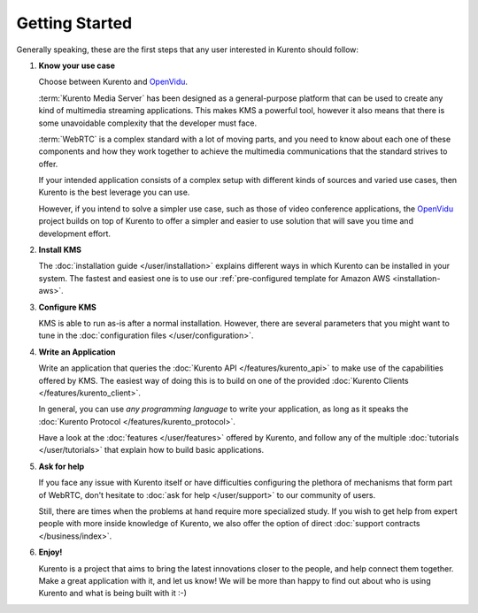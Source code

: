 ===============
Getting Started
===============

Generally speaking, these are the first steps that any user interested in Kurento should follow:

1. **Know your use case**

   Choose between Kurento and `OpenVidu`_.

   :term:`Kurento Media Server` has been designed as a general-purpose platform that can be used to create any kind of multimedia streaming applications. This makes KMS a powerful tool, however it also means that there is some unavoidable complexity that the developer must face.

   :term:`WebRTC` is a complex standard with a lot of moving parts, and you need to know about each one of these components and how they work together to achieve the multimedia communications that the standard strives to offer.

   If your intended application consists of a complex setup with different kinds of sources and varied use cases, then Kurento is the best leverage you can use.

   However, if you intend to solve a simpler use case, such as those of video conference applications, the `OpenVidu`_ project builds on top of Kurento to offer a simpler and easier to use solution that will save you time and development effort.

2. **Install KMS**

   The :doc:`installation guide </user/installation>` explains different ways in which Kurento can be installed in your system. The fastest and easiest one is to use our :ref:`pre-configured template for Amazon AWS <installation-aws>`.

3. **Configure KMS**

   KMS is able to run as-is after a normal installation. However, there are several parameters that you might want to tune in the :doc:`configuration files </user/configuration>`.

4. **Write an Application**

   Write an application that queries the :doc:`Kurento API </features/kurento_api>` to make use of the capabilities offered by KMS. The easiest way of doing this is to build on one of the provided :doc:`Kurento Clients </features/kurento_client>`.

   In general, you can use *any programming language* to write your application, as long as it speaks the :doc:`Kurento Protocol </features/kurento_protocol>`.

   Have a look at the :doc:`features </user/features>` offered by Kurento, and follow any of the multiple :doc:`tutorials </user/tutorials>` that explain how to build basic applications.

5. **Ask for help**

   If you face any issue with Kurento itself or have difficulties configuring the plethora of mechanisms that form part of WebRTC, don't hesitate to :doc:`ask for help </user/support>` to our community of users.

   Still, there are times when the problems at hand require more specialized study. If you wish to get help from expert people with more inside knowledge of Kurento, we also offer the option of direct :doc:`support contracts </business/index>`.

6. **Enjoy!**

   Kurento is a project that aims to bring the latest innovations closer to the people, and help connect them together. Make a great application with it, and let us know! We will be more than happy to find out about who is using Kurento and what is being built with it :-)

.. _OpenVidu: https://openvidu.io/

